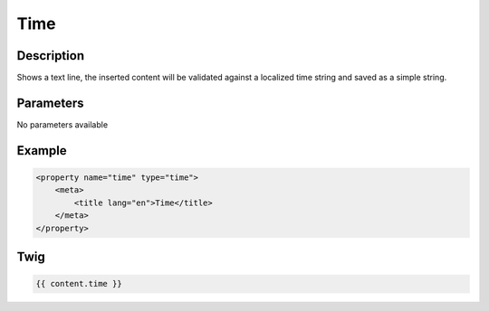 Time
====

Description
-----------

Shows a text line, the inserted content will be validated against a localized
time string and saved as a simple string.

Parameters
----------

No parameters available

Example
-------

.. code-block:: xml

    <property name="time" type="time">
        <meta>
            <title lang="en">Time</title>
        </meta>
    </property>

Twig
----

.. code-block:: twig

    {{ content.time }}
